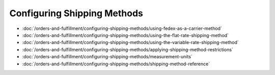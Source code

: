 Configuring Shipping Methods
============================

-  :doc:`/orders-and-fulfillment/configuring-shipping-methods/using-fedex-as-a-carrier-method`
-  :doc:`/orders-and-fulfillment/configuring-shipping-methods/using-the-flat-rate-shipping-method`
-  :doc:`/orders-and-fulfillment/configuring-shipping-methods/using-the-variable-rate-shipping-method`
-  :doc:`/orders-and-fulfillment/configuring-shipping-methods/applying-shipping-method-restrictions`
-  :doc:`/orders-and-fulfillment/configuring-shipping-methods/measurement-units`
-  :doc:`/orders-and-fulfillment/configuring-shipping-methods/shipping-method-reference`